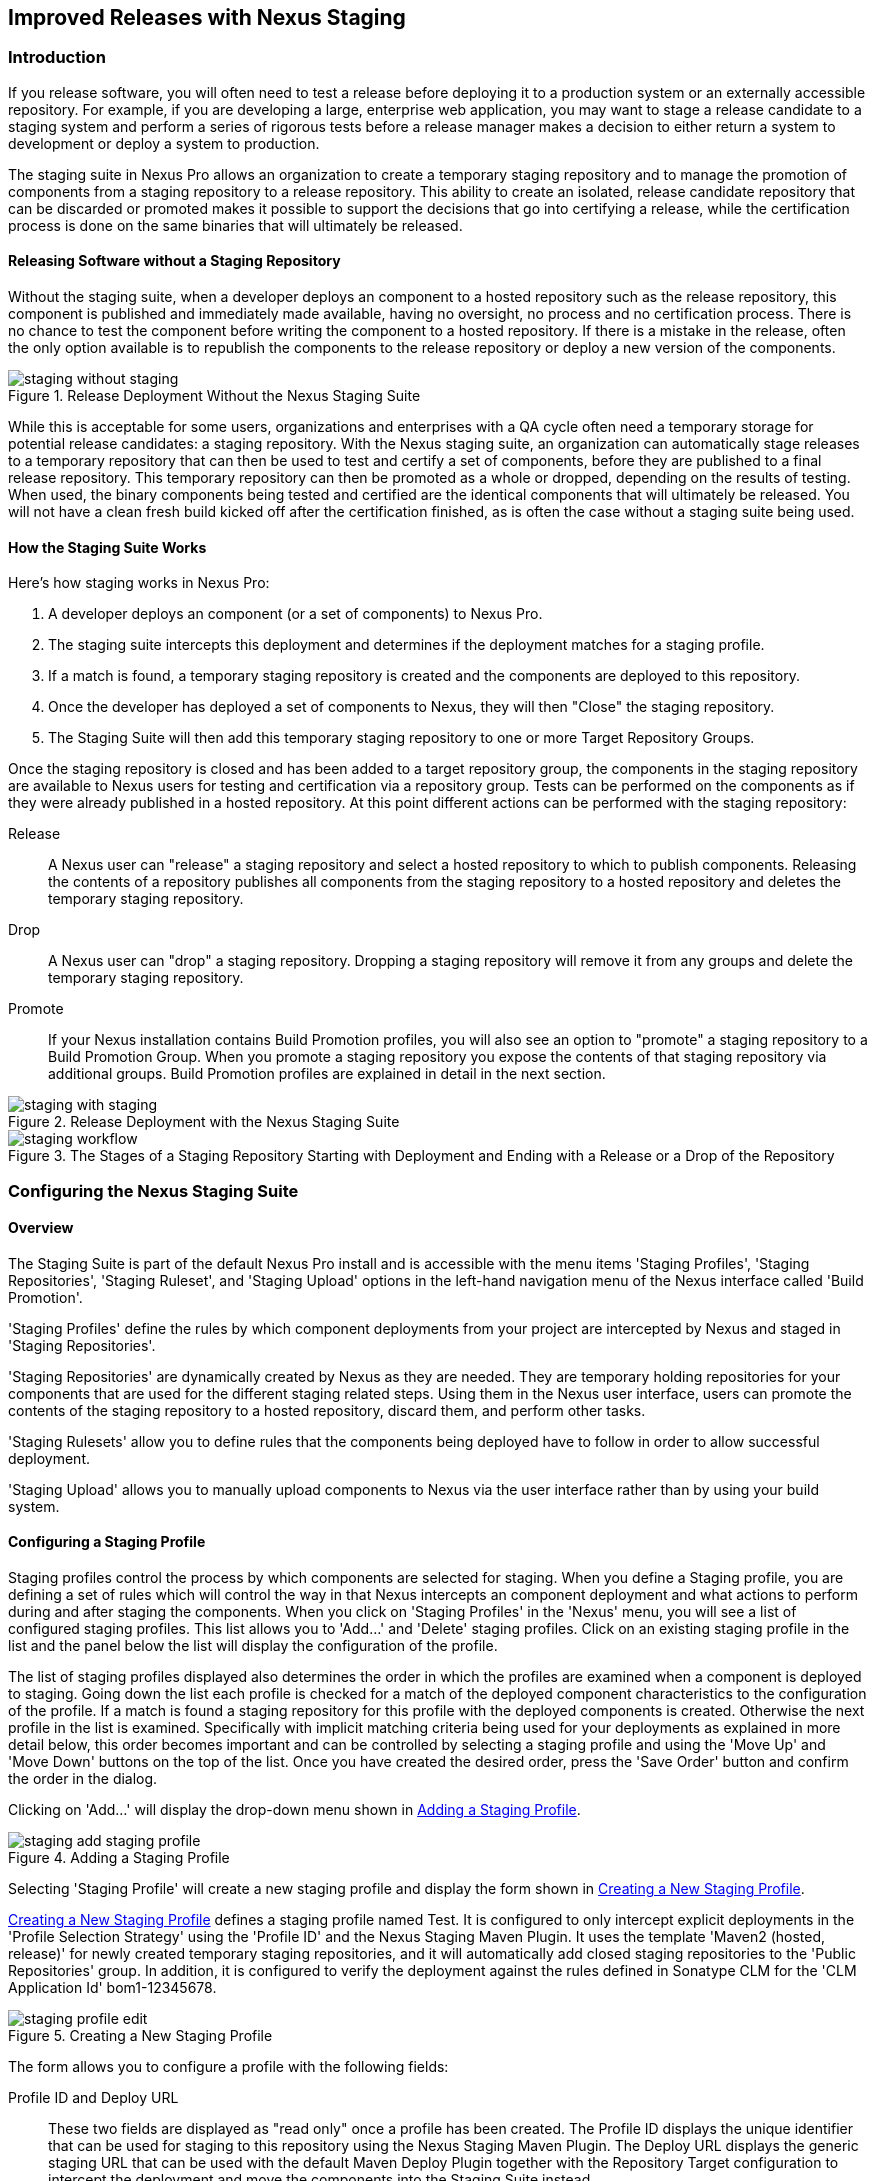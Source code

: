 [[staging]]
== Improved Releases with Nexus Staging

[[staging-sect-intro]]
=== Introduction

If you release software, you will often need to test a release before
deploying it to a production system or an externally accessible
repository. For example, if you are developing a large, enterprise web
application, you may want to stage a release candidate to a staging
system and perform a series of rigorous tests before a release manager
makes a decision to either return a system to development or deploy a
system to production.

The staging suite in Nexus Pro allows an organization
to create a temporary staging repository and to manage the promotion
of components from a staging repository to a release repository. This
ability to create an isolated, release candidate repository that can be
discarded or promoted makes it possible to support the decisions that
go into certifying a release, while the certification process is done
on the same binaries that will ultimately be released.

[[staging-sect-without]]
==== Releasing Software without a Staging Repository

Without the staging suite, when a developer deploys an component to a
hosted repository such as the release repository, this component is
published and immediately made available, having no oversight, no 
process and no certification process. There is no chance to
test the component before writing the component to a hosted
repository. If there is a mistake in the release, often the only
option available is to republish the components to the release
repository or deploy a new version of the components.

.Release Deployment Without the Nexus Staging Suite
image::figs/web/staging_without_staging.png[scale=60]

While this is acceptable for some users, organizations and enterprises
with a QA cycle often need a temporary storage for potential release
candidates: a staging repository. With the Nexus staging suite, an
organization can automatically stage releases to a temporary
repository that can then be used to test and certify a set of
components, before they are published to a final release
repository. This temporary repository can then be promoted as a whole
or dropped, depending on the results of testing. When used, the binary
components being tested and certified are the identical components that
will ultimately be released. You will not have a clean fresh build kicked off
after the certification finished, as is often the case without a
staging suite being used.

[[staging-sect-how]]
==== How the Staging Suite Works

Here's how staging works in Nexus Pro:

. A developer deploys an component (or a set of components) to Nexus Pro.

. The staging suite intercepts this deployment and determines if the
deployment matches for a staging profile. 

. If a match is found, a temporary staging repository is created and
the components are deployed to this repository.

. Once the developer has deployed a set of components to Nexus, they
will then "Close" the staging repository.

. The Staging Suite will then add this temporary staging repository to
one or more Target Repository Groups.

Once the staging repository is closed and has been added to a target
repository group, the components in the staging repository are
available to Nexus users for testing and certification via a
repository group. Tests can be performed on the components as if they
were already published in a hosted repository. At this point different
actions can be performed with the staging repository:

Release:: A Nexus user can "release" a staging repository and select a
hosted repository to which to publish components. Releasing the contents of a
repository publishes all components from the staging repository to a
hosted repository and deletes the temporary staging repository.

Drop:: A Nexus user can "drop" a staging repository. Dropping a
staging repository will remove it from any groups and delete the
temporary staging repository.

Promote:: If your Nexus installation contains Build Promotion
profiles, you will also see an option to "promote" a staging
repository to a Build Promotion Group. When you promote a staging
repository you expose the contents of that staging repository via
additional groups. Build Promotion profiles are explained in detail in
the next section.

.Release Deployment with the Nexus Staging Suite
image::figs/web/staging_with_staging.png[scale=60]

[[fig-staging-release-description]]
.The Stages of a Staging Repository Starting with Deployment and Ending with a Release or a Drop of the Repository
image::figs/web/staging-workflow.png[scale=60]


[[staging-sect-prepare-nexus]]
=== Configuring the Nexus Staging Suite

==== Overview

The Staging Suite is part of the default Nexus Pro install
and is accessible with the menu items 'Staging Profiles', 'Staging
Repositories', 'Staging Ruleset', and 'Staging Upload' options in the
left-hand navigation menu of the Nexus interface called 'Build
Promotion'.

'Staging Profiles' define the rules by which component deployments from
your project are intercepted by Nexus and staged in 'Staging
Repositories'. 

'Staging Repositories' are dynamically created by Nexus as they are
needed. They are temporary holding repositories for your components
that are used for the different staging related steps. Using them in
the Nexus user interface, users can promote the contents of the
staging repository to a hosted repository, discard them, and perform 
other tasks.

'Staging Rulesets' allow you to define rules that the components being
deployed have to follow in order to allow successful deployment. 

'Staging Upload' allows you to manually upload components to Nexus via
the user interface rather than by using your build system.

==== Configuring a Staging Profile

Staging profiles control the process by which components are selected
for staging. When you define a Staging profile, you are defining a set
of rules which will control the way in that Nexus intercepts an
component deployment and what actions to perform during and after
staging the components. When you click on 'Staging Profiles' in the 'Nexus'
menu, you will see a list of configured staging profiles. This list
allows you to 'Add...' and 'Delete' staging profiles. Click on an
existing staging profile in the list and the panel below the list will
display the configuration of the profile.

The list of staging profiles displayed also determines the order in
which the profiles are examined when a component is deployed to
staging. Going down the list each profile is checked for a match of
the deployed component characteristics to the configuration of the
profile. If a match is found a staging repository for this profile
with the deployed components is created. Otherwise the next profile in
the list is examined. Specifically with implicit matching criteria
being used for your deployments as explained in more detail below,
this order becomes important and can be controlled by selecting a
staging profile and using the 'Move Up' and 'Move Down' buttons on the
top of the list. Once you have created the desired order, press the
'Save Order' button and confirm the order in the dialog.

Clicking on 'Add...' will display the drop-down menu shown in
<<fig-staging-add-staging-profile>>.

[[fig-staging-add-staging-profile]]
.Adding a Staging Profile
image::figs/web/staging_add-staging-profile.png[scale=60]

Selecting 'Staging Profile' will create a new staging profile and
display the form shown in <<fig-staging-edit-profile>>.

<<fig-staging-edit-profile>> defines a staging profile named +Test+.
It is configured to only intercept explicit deployments in the
'Profile Selection Strategy' using the 'Profile ID' and the Nexus
Staging Maven Plugin. It uses the template 'Maven2 (hosted, release)'
for newly created temporary staging repositories, and it will
automatically add closed staging repositories to the 'Public
Repositories' group. In addition, it is configured to verify the
deployment against the rules defined in Sonatype CLM for the 'CLM
Application Id' +bom1-12345678+.

[[fig-staging-edit-profile]]
.Creating a New Staging Profile
image::figs/web/staging-profile-edit.png[scale=60]

The form allows you to configure a profile with the following fields:

Profile ID and Deploy URL:: These two fields are displayed as "read only" once 
a profile has been created. The Profile ID displays the unique identifier 
that can be used for staging to this
repository using the Nexus Staging Maven Plugin. The Deploy URL
displays the generic staging URL that can be used with the default
Maven Deploy Plugin together with the Repository Target configuration
to intercept the deployment and move the components into the Staging
Suite instead.

Profile Name:: The name of the staging profile. This can be an arbitrary
value. It is simply a convenience for the Nexus Administrator, and
it is also used to create Nexus roles that are used to grant
permissions to view and manipulate staging repositories created by
this profile.

Profile Selection Strategy:: Select the strategy used by Nexus to
select this staging profile. +Explicit or Implicit+ is the default
behavior and causes Nexus to select the profile by the provided
staging profile identifier and to fall back to an automatice determination, 
if none is provided. It is necessary to be used with
the Maven deploy plugin and the correct staging profile is determined
using repository targets together with the generic deploy URL of Nexus.
+
When using the Nexus Staging Maven Plugin for deployments, and
therefore an explicitly defined staging profile in the project POM, the
setting should be changed to +Explicit Only+. This will prevent the
profile from implicitly capturing a deployment in this repository due
to the matching defined and allow Nexus to ensure that the deployment
reaches the staging profile with the configured staging profile ID,
even if the default matching and staging profile order could
potentially cause a deployment to end up in a different profile.

Searchable Repositories:: The default value of enabling this
feature will cause any new components in this staging profile to be
added to the indexes and therefore be available in search
queries. Disable this feature to "hide" components in staging.

Staging Mode:: This field contains the options +Deploy+, +UI Upload+, 
and +Deploy and UI Upload+. This controls how components can be staged
to this staging profile. If Deploy is selected, components can only be
deployed using Maven to upload build components. If UI Upload is
selected, users can upload components to Nexus using the Nexus user
interface.

Template:: Defines the template for the format of the temporary
staging repositories created by this staging profile. The current
version of Nexus Pro provides the option +Maven2 (hosted,
release)+ only. Additional templates can be supplied by plugins that
enable staging for other repository types. An example for such a
plugin is the http://code.google.com/p/nexus-yum-plugin/[Nexus Yum
Plugin].

Repository Target:: When a developer deploys an component to the
generic Deploy URL, the Staging Suite will check to see if the
component matches the patterns defined in this Repository Target. The
repository target defines the "trigger" for the creation of a staging
repository from this staging profile and is only needed for implicit
deployments with the Deploy URL and not for explicit deployments using
the Profile ID.

Release Repository:: Staged components are stored in a temporary
staging repository that is made available via Target Groups. Once a
staged deployment has been successfully tested, components contained in
the temporary staging repository are promoted to a hosted repository
as their final storage place. The Release Repository setting
configures this target release repository for this staging profile.

CLM Application Id:: Configure the application identifier defined in the
Sonatype CLM server to allow to use of the rules defined there for 
staging within Nexus. More details can be found in <<staging-sect-clm>>.

Content Type:: Nexus can create staging repositories for repositories
of type Maven2. This value is automatically selected based on the chosen
template. 

Target Groups:: When a Staging Repository is 'closed' and is made
available to users and developers involved in the testing process, the
temporary Staging Repository is added to one or more Repository
Groups. This field defines those groups. It is a best practice to
create a separate group, different from the group typically used for
development like the default 'Public Repositories' group for
staging. This prevents the staged components from leaking to all users
and allows you to control access to the them via security settings for
the separate repository group. In many cases mulitple target groups
can be useful for different user groups to have access.

Close Repository Notification Settings:: After a developer has
deployed a set of related release components, a staging repository is
'closed'. This means that no further components can be deployed to the
same staging repository.  A repository would be closed when a
developer is satisfied that a collection of staged components is ready
to be certified by a manager or a quality assurance resource. In this
setting, it is possible to define email addresses and roles that
should be notified of a staging repository being closed. A
notification email will be sent to all specified email addresses, as
well as all Nexus users in the specified roles, informing them that a
staging repository has been closed. It is also possible to select that
the creator of the staging repository receives this notification.

Promote Repository Notification Settings:: Once a closed staging
repository has been certified by whomever is responsible for testing
and checking a staged release, it can then be promoted (published) or
dropped (discarded). In this setting, it is possible to define the email
addresses and Nexus security roles that should be notified of a
staging repository being promoted. A notification email will be sent
to all specified email addresses, as well as all Nexus users in the
specified roles, informing them that a staging repository has been
promoted. It is also possible to select that the creator of the
staging repository receives this notification.

Drop Repository Notification Settings:: In this setting, it is
possible to define email addresses and roles notified when 
a staging repository is being dropped.  A notification email will be sent
to all specified email addresses, as well as all Nexus users in the
specified roles, informing them that a staging repository has been
dropped. It is also possible to select that the creator of the staging
repository receives this notification.
           
Close Repository Staging Rulesets:: This defines the rulesets 
applied to a staging repository before it can be closed. If
the staging repository does not pass the rules defined in the
specified rulesets, you will be unable to close it. For more
information about rulesets, see <<staging-sect-rulesets>>.

Promote Repository Staging Rulesets:: This defines the rulesets 
applied to a staging repository on promotion. If the staging
repository does not pass the rules defined in the specified rulesets,
the promotion will fail with an error message supplied by the failing
rule. For more information about rulesets, see
<<staging-sect-rulesets>>.


[[staging-sect-config-build-profile]]
==== Configuring Build Promotion Profiles

A build promotion profile is used when you need to add an additional
step between initial staging and final release. To add a new 'Build
Promotion' profile, open the 'Staging Profiles' link from the 'Nexus' menu
and click on 'Add...' to display the drop-down menu shown in
<<fig-staging-build-promo-link>>. Select 'Build Promotion Profile' from
this drop-down to create a new build promotion profile.

[[fig-staging-build-promo-link]]
.Multilevel Staging and Build Promotion
image::figs/web/staging-build-promotion-profile-add.png[scale=60]

After creating a new build promotion profile, you will see the
form shown in <<fig-staging-build-promo-profile>>. This
form contains the following configuration fields:

Profile Name:: The name for the build promotion profile displayed in 
the promotion dialog and  associated with repositories created from 
this promotion profile.

Template:: The template for repositories generated by this
build promotion profile. The default value for this field is +Maven2
(group)+.

Target Groups:: The 'Target Groups' field is is the most important 
configuration field for a build promotion profile, as it controls the 
group through which promoted components are made available. Artifacts 
can be made available through one or more groups.

[[fig-staging-build-promo-profile]]
.Configuring a Build Promotion Profile
image::figs/web/staging_closed-beta-promotion-group.png[scale=60]

[[staging-sect-security]]
==== Staging Related Security Setup

Staging Suite is controlled by three roles:

- Staging: Deployer
- Staging: Promoter
- Staging: Repositories

These roles are available as general 'admin' roles that apply to all
staging profiles with the respective access. When you create a new
staging profile, Nexus will create new roles that grant permissions
specific to that staging profile. If you created the staging profile
named +Test+, Nexus created the three new and profile-specific roles:

Staging: Repositories (Test):: This role grants a user read and view
access to the staging repositories created by the 'Test' staging
profile.
 
Staging: Deployer (Test):: This role grants all of the privileges from
the Staging: Repositories role and, in addition, grants the user
permission to deploy components, close and drop any staging repository
created by the 'Test' staging profile.

Staging: Promoter (Test):: This role grants the user to right to
promote staging repositories created by the 'Test' staging profile.

To perform a staged deployment, the user deploying the component must
have the 'Staging: Deployer (admin)' role or the 'Staging: Deployer'
role for a specific staging profile.

To configure the deployment user with the appropriate staging role,
click on Users under the 'Security' menu in the 'Nexus' menu. Once you see
the 'Users' panel , click on the deployment user to edit this user's
roles. Click on the 'Add' button in the 'Role Management' section of the
'Config' tab visible in <<fig-staging-user-add-role>> for the user to be
able to add new roles to the user.


[[fig-staging-user-add-role]]
.Adding a Role to a User 
image::figs/web/staging-user-add-role.png[scale=60]

Use the 'Filter' section with the keyword +Staging+ and press the 'Apply
 Filter' button to see all available staging-related roles as displayed
 in <<fig-staging-user-add-role>>.

[[fig-staging-user-add-role-dialog]]
.Available Roles for Staging with a Test Staging Profile 
image::figs/web/staging-user-add-role-dialog.png[scale=50]

You should see the "Staging: Deployer (admin)" role listed as well as
the 'Test' staging profile-specific role, the promoter and
repositories ones for 'admin' and 'Test' and a few staging user
interface related roles. These roles are required if interaction with
the staging suite in the Nexus user interface is desired and allow you
to control the details about this access. If you need to add a
specific permission to activate a single Staging Profile, you would
select that specific role.

Once the deployment user has the "Staging: Deployer (admin)" role, you
can then use this user to deploy to the staging URL and trigger any
staging profile. Without this permission, the deployment user would
not be able to publish a staged component. 

In a similar fashion, you can assign the promoter role to users.

In addition to the roles created a number of specific privileges is
available to further customize the access to the staging suite: 

Staging Profiles:: Allows control of create, read, delete and update
operations on staging profiles.

Staging Repository: test-001:: There are separate privileges for each staging
repository allowing create, read, update and delete operations are
generated automatically.

Staging: All Profiles, Owner All Profiles  and Profile xyz:: These
staging profile specific-privileges can be granted for drop, promote,
read and finish operations.

Staging: Rule Set and Staging: Rule Types:: Control access to staging
rules and rule types

Staging: Upload:: controls access to the manual staging upload user interface

Staging: Repositories, Promote Repository, Profile Ordering, Close Staging and others::
A number of application user interface-specific privileges allow fine-grained 
control over access in the user interface.

==== Using Repository Targets for Staging 

The Staging Suite intercepts deployments to Nexus using Repository
Targets as documented in <<confignx-sect-managing-repo-targets>> when
using implicit matching as a profile selection strategy, based on the
components path in the repository.

For example, if you wanted to intercept all deployments to the
com.sonatype.sample groupId, you would create a repository target
with a pattern with a regular expression of
`^/com/sonatype/sample/.*` and use that repository target in your
Staging Profile configuration.

[[staging-sect-deployment]]
=== Configuring Your Project for Deployment

Once Nexus is configured to receive components in the staging suite as
documented in <<staging-sect-prepare-nexus>>, you will have to update
your project build configuration to deploy to the staging suite.

The preferred way to do this is to take advantage of the features
provided by the Nexus staging Maven plugin or the Nexus staging Ant
tasks  as documented in
<<staging-sect-deployment-nexus-staging-maven-plugin>>
and <<staging-sect-deployment-nexus-staging-ant-tasks>>.

If you need to continue to use the Maven deploy plugin, you can read
about using it with the Nexus staging suite in 
<<staging-sect-deployment-maven-deploy-plugin>>. 

With all tools you can use the manual upload of your components
documented in <<staging-sect-deployment-manual>>.

[[staging-sect-deployment-nexus-staging-maven-plugin]]
==== Deployment with the Nexus Staging Maven Plugin

The Nexus staging Maven plugin is a Nexus specific and more powerful
replacement for the Maven deploy Plugin with a number of features
specifically geared towards usage with the Nexus staging suite. The
simplest usage can be configured by adding it to the project build plugins
section as an extension:

----
<build>
  <plugins>
    <plugin>
      <groupId>org.sonatype.plugins</groupId>
      <artifactId>nexus-staging-maven-plugin</artifactId>
      <version>1.6.3</version>
      <extensions>true</extensions>
      <configuration>
        <serverId>nexus</serverId>
        <nexusUrl>http://localhost:8081/nexus/</nexusUrl>
      </configuration>
    </plugin>
----

NOTE: It is important to use a version of the plugin that is
compatible with your Nexus server. Version 1.2 is compatible with
Nexus 2.3, Version 1.4.4 is compatible with Nexus 2.4, Version 1.4.8
is compatible with Nexus 2.5 and 2.6. 1.5 and 1.6.x can be used for
Nexus 2.7 to 2.10. The latest version of the plugin available is
always compatible with the latest available version of Nexus. Try to
use the newest possible plugin version to take advantage of any
available improvements.

Following Maven best practices, the version should be pulled out into a
+pluginManagement+ section in a company POM or parent POM.

This configuration works only in Maven 3 and automatically replaces
the deploy goal invocation of the Maven deploy plugin in the deploy
Maven lifecycle phase with the deploy goal invocation of the Nexus
staging Maven plugin. 

The minimal required configuration parameters for the Nexus staging
Maven plugin are:

serverId:: The +id+ of the +server+ element in +settings.xml+ from which
the user credentials for accessing Nexus should be retrieved. 
nexusUrl:: The base URL at which the Nexus server to be used for
staging is available.

With this configuration the Nexus staging Maven plugin will stage the
components locally and connect to Nexus. Nexus will try to determine
the appropriate staging profile by matching the component path with any
repository targets configured with staging profiles with an activated
implicit profile selection strategy. If an appropriate staging profile
is found, a staging repository is created on the fly and the components
are deployed into it. If no profile is found, the upload will fail.

To successfully deploy to your Nexus instance, you will
need to update your Maven Settings with the credentials for the
deployment user. These credentials are stored in the Maven Settings file
in ~/.m2/settings.xml. 

To add these credentials, add the following element to the servers
element in your ~/.m2/settings.xml file as shown in
<<ex-staging-deployment-credentials>>.

[[ex-staging-deployment-credentials]]
.Listing deployment credentials in Maven Settings
----
<settings>
  ...
  <servers>
    ...
    <server>
      <id>nexus</id>
      <username>deployment</username>
      <password>deployment123</password>
    </server>
  </servers>
  ...
</settings>
----

Note that the server identifier listed in
<<ex-staging-deployment-credentials>> should match the serverId
parameter you are passing to the Nexus Staging Maven Plugin and in the
example contains the default password for the Nexus deployment user -
deployment123.  You should change this password to match the
deployment password for your Nexus installation.

If more control is desired over when the plugins deploy goal is
activated or if Maven 2 is used, you have to explicitly deactivate the
Maven Deploy Plugin and replace the Maven Deploy Plugin invocation
with the Nexus Staging Maven Plugin like visible in
in <<fig-staging-maven2and3>>.

[[fig-staging-maven2and3]]
.Usage of Nexus Staging Maven Plugin for Maven 2
----
<build> 
  <plugins> 
    <plugin> 
      <groupId>org.apache.maven.plugins</groupId> 
      <artifactId>maven-deploy-plugin</artifactId> 
      <configuration>
        <skip>true</skip> 
      </configuration> 
    </plugin> 
    <plugin> 
      <groupId>org.sonatype.plugins</groupId> 
      <artifactId>nexus-staging-maven-plugin</artifactId>
      <executions> 
        <execution> 
          <id>default-deploy</id> 
          <phase>deploy</phase> 
          <goals> 
            <goal>deploy</goal> 
          </goals> 
        </execution> 
      </executions> 
      <configuration> 
        <serverId>nexus</serverId>
        <nexusUrl>http://localhost:8081/nexus/</nexusUrl>
        <!-- explicit matching using the staging profile id -->
        <stagingProfileId>129341e09f2ee275</stagingProfileId>
      </configuration> 
    </plugin>
...
----

The implicit matching relies on the setup of repository targets as
well as the correct order of staging profiles and is therefore an
error prone approach when many staging profiles are in use. 

The preferred way to work in this sceneario is to change the profile
selection strategy on all staging profiles to explicit only and pass
the staging profile ID to the Nexus staging Maven plugin using the
+stagingProfileId+ configuration parameter as documented above. A full
example +pom.xml+ for deployment of snapshot as well as release builds
with the Nexus staging Maven plugin using explicit matching for the
staging profile and locally staged builds and atomic uploads is
available in <<fig-staging-example-pom>>.

[[fig-staging-example-pom]]
.Full example pom.xml for Nexus Staging Maven Plugin usage
----
<project>
  <modelVersion>4.0.0</modelVersion>

  <groupId>com.sonatype.training.nxs301</groupId>
  <artifactId>explicit-staging-example</artifactId>
  <version>1.0.0</version>

  <distributionManagement>
    <snapshotRepository>
    <id>nexus-snapshots</id>
    <url>http://localhost:8081/content/repositories/snapshots</url>
    </snapshotRepository>
  </distributionManagement>

  <build>
    <plugins>
      <plugin>
        <groupId>org.sonatype.plugins</groupId>
        <artifactId>nexus-staging-maven-plugin</artifactId>
        <version>1.6.3</version>
        <extensions>true</extensions>
        <configuration>
	      <serverId>nexus-releases</serverId>
          <nexusUrl>http://localhost:8081/nexus/</nexusUrl>
          <!-- update this to the correct id! -->
          <stagingProfileId>1296f79efe04a4d0</stagingProfileId>
        </configuration>
      </plugin>
    </plugins>
  </build>
</project>
----

In order to deploy project components to Nexus with the above setup you
would invoke a build with +mvn clean deploy+.

The build will locally stage the components for deployment in
+target/nexus-staging+ on the console and create a closed staging 
repository in Nexus holding the build components. This execution of the +deploy+
goal of the Nexus staging Maven plugin performs the following actions:

- Artifacts are staged locally. 

- A staging profile is selected either implicitly or explicitly.

- A staging repository is either created on the fly, if needed, or just
  selected.

- An atomic upload to the staging repository is performed.

- The staging repository is closed (or dropped if upload fails).

The log of a successful deployment would look similar to this:

----
[INFO] --- nexus-staging-maven-plugin:1.1.1:deploy (injected-nexus-deploy) @ staging-example ---
[INFO] Using server credentials with ID="nexus-releases" from Maven settings.
[INFO] Preparing staging against Nexus on URL http://localhost:8081/nexus/
[INFO]  * Remote Nexus reported itself as version 2.2.1 and edition "Professional"
[INFO]  * Using staging profile ID "12a1656609231352" (matched by Nexus).
[INFO] Staging locally (stagingDirectory=
"/Users/manfred/dev/explicit-staging-example/target/nexus-staging/12a1656609231352")...
Uploading: file: ... explicit-staging-example-1.0.0.jar
Uploaded: file: ... explicit-staging-example-1.0.0.jar (4 KB at 1051.1 KB/sec)
Uploading: file: ... explicit-staging-example-1.0.0.pom
Uploaded: file: ... explicit-staging-example-1.0.0.pom (4 KB at 656.2 KB/sec)
Downloading: file: ...maven-metadata.xml
Uploading: file: ...maven-metadata.xml
Uploaded: file: ... maven-metadata.xml (322 B at 157.2 KB/sec)
[INFO] Staging remotely...
[INFO] Uploading locally staged directory: 12a1656609231352
[INFO] Performing staging against Nexus on URL http://localhost:8081/nexus/
[INFO]  * Remote Nexus reported itself as version 2.2.1 and edition "Professional"
[INFO]  * Created staging repository with ID "test-002", 
applied tags: {javaVersion=1.6.0_37, localUsername=manfred}
[INFO]  * Uploading locally staged components to: 
http://localhost:8081/nexus/service/local/staging/deployByRepositoryId/test-002
[INFO]  * Upload of locally staged components done.
[INFO]  * Closing staging repository with ID "test-002".
[INFO] Finished staging against Nexus with success.
---- 

Failures are accompanied by error reports that reveal further details:

----
[ERROR] Error while trying to close staging repository with ID "test-003".
[ERROR] 
[ERROR] Nexus Staging Rules Failure Report
[ERROR] ==================================
[ERROR] 
[ERROR] Repository "Test-003 (u:admin, a:127.0.0.1)" (id=n/a) failures
[ERROR]   Rule "RepositoryWritePolicy" failures
[ERROR]     * Artifact updating: Repository ='releases:Releases' does
not allow updating 
artifact='/com/sonatype/training/nexus/explicit-staging-example/t1.0.0/staging-example-1.0.0.jar'
[ERROR]     * Artifact updating: Repository ='releases:Releases' does 
not allow updating 
artifact='/com/sonatype/training/nexus/explicit-staging-example/1.0.0/staging-example-1.0.0.pom'
[ERROR] 
[ERROR] 
----

If the configuration parameter
+skipStagingRepositoryClose+ set to +true+ is passed to the plugin
execution, the remote staging repository will not be closed.

Instead of Nexus creating a staging repository based on the implicit
or explicit staging profile selection, you can explicitly configure
the staging repository to use by providing the staging repository name
as value of the `stagingRepositoryId` configuration property via the
plugin configuration or command line invocation. 

The identifier of a staging repository can be determined by looking at
the name column in the list of staging repositories. The name column
used the capitalized ID and adds the username and address the staging
was deployed from in brackets. For example a name could be 
`Test-003 (u: admin, a: 127.0.0.1)`. The ID of this staging repository
is `test-003`.

Together with skipping the closing of the repository using
`skipStagingRepositoryClose`, it is possible to get multiple builds to
deploy to the same staging repository and, therefore, have a number of
components go through the staging workflow together. An alternative to
this approach would be to create an aggregating project that assembles
all components together, e.g., in an assembly and then use this project
for staging.


Finally to override all staging, you can define the full repository URL to
deploy to with the `deployUrl` configuration parameter. For example, see below:

---- 
http://localhost:8081/content/repositories/releases/
----

This would cause any staging to be skipped and a straight upload of
the components to the repository to occur.

As part of the configuration section for the plugin you can define
tags with arbitrary key and value names. For example, you could create
a tag with key localUsername and a value of the current user picked up
from the USER environment variable:

----
...
<configuration>
...  
  <tags>
    <localUsername>${env.USER}</localUsername>
    <javaVersion>${java.version}</javaVersion>
  </tags>
...
----


Once components are released these tags are transformed into attributes
stored along the components in the release repository and  can be
accessed via the REST interface and, therefore, any plugin and user
interface integration. 

In addition to the above documented configuration options that
determine the behvaiour of the Nexus Staging Maven Plugin, further
configuration can be provided with the following parameters:

altStagingDirectory:: Defaulting to target/nexus-staging you can
set the property to set a different folder for the local staging.
 
autoReleaseAfterClose:: If you set this flag to +true+, the staging
repository will be closed and, following a
successful validation of all staging rules including potential
Sonatype CLM based validation, released. By default this property is
set to +false+. Changing it to +true+ can be a useful setup for
continuous integration server based releases.

description:: Allows you to provide a description for the staging
repository action (like close or drop) carried out as part of the plugin
execution. The description will then be used in any notification just
like a description provided in the user interface.

keepStagingRepositoryOnFailure:: Setting this flag to true will cause
the plugin to skip any clean up operations like dropping a staging
repository for failed uploads, by default these clean up operations
occur. 

keepStagingRepositoryOnCloseRuleFailure:: With the default setting of
+false+, the Nexus staging Maven plugin will drop the created staging
repository if any staging rule violation occurs. If this flag is set
to +true+, it will not drop the staging repository. This allows you to
inspect the deployed components in order to figure out why a rule
failed causing the staging failure.

skipStagingRepositoryClose:: Set this to +true+ to turn off the
automatic closing of a staging repository after deployment.

skipNexusStagingDeployMojo:: Set to +false+ by default, this flag will
cause to skip any execution of the 'deploy' goal of the plugin when
set to true similar to 'maven.deploy.skip'

skipStaging:: Set to +false+ by default this flag will cause to skip any
execution of the plugin when set to true.

skipRemoteStaging:: If this flag is set to +true+ any step related to
remote staging will be skipped and only local staging will be
performed. The default setting is +false+.

skipLocalStaging:: By default set to +true+ causes the Nexus Staging
Maven Plugin to use local staging. Setting this parameter to +false+
turns off local staging, which emulates the immediate upload as
performed by the Maven deploy plugin.

stagingProgressTimeoutMinutes:: Defaulting to 5 minutes, this
configuration allows you to set the timeout for staging
operations. Changes are most often required for complex staging operations
involving custom staging rules or Sonatype CLM integration.

stagingProgressPauseDurationSeconds:: The default of 3 seconds can be
changed if larger pauses between progress polls for staging operations
are desired.

With +skipRemoteStaging+ set to +true+, only the local staging
happens. This local staging can then be picked up for the remote
staging and closing by running the `deploy-staged` goal of the plugin
explicitly like this

----
mvn nexus-staging:deploy-staged
----

Besides the default +deploy+ goal the Nexus staging Maven plugin
supports a number of additional goals. By configuring executions of
the goals as part of your POM or manually invoking them further
automation of a staged release process can be achieved.

deploy-staged:: Perform full staging deployment workflow for a locally
staged project, e.g., with the components in +target/nexus-staging+.

deploy-staged-repository:: Perform an upload of a repository from the
local filesystem to a staging repository.

close:: Close the staging repository for current context.

drop:: Drop the staging repository for current context.

release:: Release the staging repository for current context.

promote:: Promote the staging repository for the current context.

Closing, dropping, and releasing the staging repository using the goals
relies on content of a local staging folder .

Promoting additionally needs the build promotion profile name passed in
via the `buildPromotionProfileId` configuration parameter.

The +deploy-staged-repository+ goal can be used to stage a
repository. Typically, a local repository is created with an invocation
of the deploy similar to 

----
mvn deploy -DaltDeploymentRepository=local::default::file://path
----  

To deploy this file system repository with the goal, you have to
provide the path to this repository with the 'repositoryDirectory'
parameter as well as 'nexusUrl', 'serverId' and
'stagingProfileId'. Optionally you can configure the repository to
stage into with 'stagingRepositoryId'. This aggregated command is then
be run outside any specific Maven project.

While the above goals need the context of a project with configuration
for the Nexus Staging Plugin in the POM file, it is possible to
execute staging repository-related tasks without a project as
well. The Nexus Staging Maven Plugin offers remote-control goals to
control staging in Nexus:

rc-close:: Close a specified staging repository.

rc-drop:: Drop a specified staging repository.

rc-release:: Release a specified staging repository. 

rc-promote:: Promote a specified staging repository.

rc-list:: List all staging repositories.

When invoking these goals outside a project context, you need to have
the Nexus staging Maven plugin +groupId+ specified as a +pluginGroup+ in
your +settings.xml+:

----
<pluginGroups>
  <pluginGroup>org.sonatype.plugins</pluginGroup>
</pluginGroups>
----

In addition, you need to specify all parameters on the command line as
properties passed in via +-Dkey=value+.

At a minimum the required parameters `serverId` and `nexusUrl` have to
be specified:
----
 mvn nexus-staging:rc-close -DserverId=nexus -DnexusUrl=http://localhost:8081/nexus
---- 

Depending on the goal you will have to configure the staging
repositories you want to close, drop or release with

----
 -DstagingRepositoryId=repo-001,repo-002
----

and you can also supply a description like this

----
-Ddescription="Dropping since QA of issue 123 failed"
----

For promoting, you need to add the required parameter that specifies
the build promotion profile identifier:

----
-DbuildPromotionProfileId=12a25eabf8c8b3f2
----

A successful remote control drop would be logged in the command line
similar to this

---- 
— nexus-staging-maven-plugin:1.2:rc-drop (default-cli) @ standalone-pom —
[INFO] Connecting to Nexus...
[INFO] Using server credentials with ID="nexus-releases" from Maven settings.
[INFO] RC-Dropping staging repository with IDs=[test-003]
[INFO] ------------------------------------------------------------------------
[INFO] BUILD SUCCESS
[INFO] ------------------------------------------------------------------------
----

An example  usage of the +rc-list+ goal with output is 
----
$mvn nexus-staging:rc-list -DnexusUrl=http://localhost:8081/nexus
-DserverId=nexus
...
[INFO] --- nexus-staging-maven-plugin:1.5.1:rc-list (default-cli) @ standalone-pom ---
[INFO] Connecting to Nexus...
[INFO] Using server credentials with ID="nexus" from Maven settings.
[INFO] Getting list of available staging repositories...
[INFO]
[INFO] ID                   State    Description
[INFO] example_release_profile-1000 OPEN     Implicitly created (auto
staging).
...
----

WARNING: The Nexus Maven Plugin in versions earlier than 2.1.0 had goals
to work with staging repositories. These goals have been deprecated in
favour of the remote control goals of the Nexus Staging Maven Plugin.

[[staging-sect-deployment-nexus-staging-ant-tasks]]
==== Deployment with the Nexus Staging Ant Tasks

The Nexus staging Ant tasks provide equivalent features to the Nexus
staging Maven plugin for Apache Ant users covering all use cases for
interacting with the Nexus staging suite.

Historically Ant builds typically have components that are required
for the build, statically managed in the version control system or
even outside the project workspace altogether. More modern Ant builds
use Apache Ivy or Eclipse Aether for resolving dependencies
dynamically as well as deployment build outputs to a repository
manager. Examples projects setups using Ivy as well as Aether can be
found in the 
https://github.com/sonatype/nexus-book-examples[Nexus book examples project]. 
This project includes examples for integration with the Nexus staging Ant tasks.

To use the Ant tasks in your Ant build file, download the
complete JAR with the included dependencies from the Central Repository. 
Simply search for 'nexus-staging-ant-tasks'
and download the JAR file with the `uber` classifier
e.g., `nexus-staging-ant-tasks-1.6-2-uber.jar`.

After downloading, put the JAR file somewhere in your
project or in your system so you can add it to the classpath in your
build file with a task definition. In the following example, the JAR
file is placed in a  +tasks+ folder within the project.

----
<taskdef uri="antlib:org.sonatype.nexus.ant.staging" 
         resource="org/sonatype/nexus/ant/staging/antlib.xml">
  <classpath>
    <fileset dir="tasks" includes="nexus-staging-ant-tasks-*uber.jar" />
  </classpath>
</taskdef>
----

To enable the tasks in your build file using a shortcut for the
namespace, e.g., +staging+, you have to add it to the +project+ node:

----
<project xmlns:staging="antlib:org.sonatype.nexus.ant.staging" ...>
----

The deployment-related information for your project is captured in a
+nexusStagingInfo+ section in your build file that contains all the
necessary configuration.

----
<staging:nexusStagingInfo id="target-nexus" 
    stagingDirectory="target/local-staging">
  <staging:projectInfo groupId="org.sonatype.nexus.ant"
      artifactId="nexus-staging-ant-tasks"
      version="1.0" />
  <staging:connectionInfo 
      baseUrl="http://localhost:8081/nexus">
    <staging:authentication 
      username="deployment" 
      password="deployment123" />
  </staging:connectionInfo>
</staging:nexusStagingInfo>
----

nexusStagingInfo:id:: The identifier that allows you to reference the
staging information in the Ant build file.

stagingInfo:stagingDirectory:: The local staging directory, a place
where local staging will happen. Ensure that this directory is cleaned
up by a +clean+ task or alike, if any.

projectInfo:: The project information targetting a staging
profile. This can be done explicitly with the +stagingProfileId+ or
implicitly with groupId, artifactId and version. +stagingRepositoryId+
can also be part of projectInfo identifying a staging repository for
interaction.

connectionInfo:baseUrl:: The base URL of the Nexus server you want to
deploy to and interact with.

If necessary the +connectionInfo+ can have a nested +proxy+ section

----
<staging:proxy 
    host="proxy.mycorp.com" 
    port="8080">
  <staging:authentication 
      username="proxyUser" 
      password="proxySecret" />
</staging:proxy>
----

With the above setup you are ready to add a +deploy+ target to your
build file that stages the components locally as well as remotely and
closes the staging repository. 

----
<target name="deploy" description="Deploy: Local and Remote Staging">
  <staging:stageLocally>
    <staging:nexusStagingInfo 
        refid="target-nexus" />
      <fileset dir="target/local-repo" 
        includes="**/*.*" />
    </staging:stageLocally>

  <staging:stageRemotely>
    <staging:nexusStagingInfo 
        refid="target-nexus" />
  </staging:stageRemotely>
</target>
----

The folder +target/local-repo+ has to contain the components in a
directory structure resembling the Maven repository format using the
+groupId+, +artifactId+ and +version+ coordinates of the component
mapped to directory names. It will be merged into the target release
repository, when the staging repository is released. An example on how
to create such a structure in Ant can be found in the staging
example for Apache Ivy and Eclipse Aether in the
https://github.com/sonatype/nexus-book-examples/[Nexus book examples
project].

Similarily, you can create a target that releases the staged components
by adding the +releaseStagingRepository+ task to the end of the target:

----
<staging:releaseStagingRepository>
  <staging:nexusStagingInfo 
      refid="target-nexus" />
</staging:releaseStagingRepository>
----

The stageLocally task takes a fileset as configuration. The
stageRemotely task has additional configuration options.

keepStagingRepositoryOnFailure:: Set to +true+ this causes the remote
staging repository to be kept rather than deleted in case of a failed
upload. Default setting is false

skipStagingRepositoryClose:: By default a staging repository is
automatically closed, setting this parameter to +true+ will cause the
staging repository to remain open.

In addition to the tasks for local and remote staging, the Nexus
staging Ant tasks include tasks for closing, dropping, releasing and
promoting a staging repository:

- closeStagingRepository

- dropStagingRepository

- releaseStagingRepository

- promoteStagingRepository

All these tasks take the context information from the local staging
directory or from the optional parameter `stagingRepositoryId`. The
task to promote a repository has the additional, mandatory attribute
`buildPromotionProfileId` to specify the build promotion profile to
promote.

The timing of the task operation can be affected by the following
configuration parameters:

stagingProgressTimeoutMinutes:: Defaulting to 5 minutes, this
configuration allows you to set the timeout for staging
operations. Changes are most often required for complex staging operations
involving custom staging rules or Sonatype CLM integration.

stagingProgressPauseDurationSeconds:: The default of 3 seconds can be
changed if larger pauses between progress polls for staging operations
are desired.

[[staging-sect-deployment-maven-deploy-plugin]]
==== Deployment with the Maven Deploy Plugin

When using the Maven deploy plugin with the Nexus staging suite, you
rely on implicit matching of the components against a staging profile
based on a repository target definition. 

To deploy a staged release, a developer needs to deploy to the
staging URL. To configure a project to deploy to the staging URL, add
the a +distributionManagement+ element to your project's POM. 

[[ex-staging-dist-management]]
.Listing the Staging URL in distributionManagement
----
<project xmlns="http://maven.apache.org/POM/4.0.0" 
...
  <distributionManagement>
    <repository>
      <id>nexus</id>
      <name>Nexus Staging Repo</name>
      <url>http://localhost:8081/nexus/service/local/staging/deploy/maven2/</url>
    </repository>
  </distributionManagement>
...
</project>
----

This configuration element, +distributionManagement+, defines the
repository to which our deployment will be made. It references the
staging suite's URL:
http://localhost:8081/nexus/service/local/staging/deploy/maven2

This URL acts as a virtual repository to be published
to.  If an component being published matches one of the repository
targets in a staging profile, that staging profile is 'activated' and
a temporary staging repository is created.

Once the sample project's +distributionManagement+ has been set
to point at the Nexus staging URL and your deployment credentials are
updated in your ~/.m2/settings.xml file, you can deploy to the staging
URL. To do this, run +mvn deploy+:

----
$ mvn deploy
[INFO] Scanning for projects...
[INFO] ------------------------------------------------------------------------
[INFO] Building staging-test
[INFO]    task-segment: [deploy]
[INFO] ------------------------------------------------------------------------
[INFO] [resources:resources]
[INFO] Using default encoding to copy filtered resources.
[INFO] [compiler:compile]
[INFO] Nothing to compile - all classes are up to date
[INFO] [resources:testResources]
[INFO] Using default encoding to copy filtered resources.
[INFO] [compiler:testCompile]
[INFO] Nothing to compile - all classes are up to date
[INFO] [surefire:test]
[INFO] Surefire report directory: /private/tmp/staging-test/target/surefire-reports

...
[INFO] [jar:jar]
[INFO] [install:install]
[INFO] Installing /private/tmp/staging-test/target/staging-test-1.0.jar to \
~/.m2/repository/com/sonatype/sample/staging-test/1.0/staging-test-1.0.jar
[INFO] [deploy:deploy]
altDeploymentRepository = null
Uploading: http://localhost:8081/nexus/service/local/staging/deploy/maven2/\
com/sonatype/sample/staging-test/1.0/staging-test-1.0.jar
2K uploaded
[INFO] Uploading project information for staging-test 1.0
[INFO] Retrieving previous metadata from nexus
[INFO] repository metadata for: 'component com.sonatype.sample:staging-test' 
could not be found on repository: nexus, so will be created
[INFO] Uploading repository metadata for: 'component com.sonatype.sample:staging-test'
[INFO] ------------------------------------------------------------------------
[INFO] BUILD SUCCESSFUL
----

If the staging suite is configured correctly, any deployment to the
staging URL matching in a repository target configured for a staging
profile should be intercepted by the staging suite and placed in a
temporary staging repository. Deployment with the Maven deploy plugin
will not automatically close the staging repository. Closing the
staging repository has to be done with the Nexus user interface or the
Nexus staging Maven plugin.  Once this repository has been closed, it
will be made available in the target group you selected when you
configured the staging profile.


[[staging-gradle]]
==== Deployment and Staging with Gradle

The Gradle build system can be used to deploy components to Nexus with
the Gradle Maven plugin. The Nexus Staging Ant Tasks can be used in
Gradle allowing full inegration of the staging suite features in a
Gradle build. 

An example project showcasing this integration is available in the 
https://github.com/sonatype/nexus-book-examples[Nexus book examples project]. 


[[staging-sect-deployment-manual]]
==== Manually Uploading a Staged Deployment in Nexus

You can also upload a staged deployment via the Nexus interface. To
upload a staged deployment, select 'Staging Upload' from the 'Nexus'
menu. Clicking 'Staging Upload' will show the panel shown in
<<fig-staging-artifact-upload>>.

[[fig-staging-artifact-upload]]
.Uploading a Staged Deployment in Nexus
image::figs/web/staging_artifact-upload.png[scale=60]

To upload an component, click on 'Select Artifact(s) for Upload...' and
select an components from the filesystem to upload. Once you have
selected an component, you can modify the classifier and the extension
before clicking on the 'Add Artifact' button. Repeat this process to
upload mutltiple components for the same 'Group', 'Artifact' and 'Version'
(GAV) coordinates like a JAR, the POM and maybe a sources and javadoc
JAR in addition. Once you have added all the components, you can then
configure the source of the Group, Artifact, Version (GAV) parameters.

If the component you are uploading is a JAR file that was created by
Maven, it will already have POM information embedded in it, but if you
are uploading a JAR from a vendor you will likely need to set the
Group Identifier, Artifact Identifier, and Version manually. To do
this, select GAV Parameters from the GAV Definition drop-down at the
top of this form.  Selecting 'GAV Parameters' will expose a set of form
fields that will let you set the 'Group', 'Artifact', 'Version', and
'Packaging' of the components being uploaded. If you would prefer to set
the Group, Artifact, and Version from a POM file that was associated
with the uploaded component, select From POM in the GAV Definition
drop-down. Selecting From POM in this drop-down will expose a button
labeled 'Select POM to Upload'. Once a POM file has been selected for
upload, the name of the POM file will be displayed in the form field
below this button.

The 'Staging Upload' panel supports multiple components with the same
'Group', 'Artifact', and 'Version' identifiers. For example, if you need to
upload multiple components with different classifiers, you may do so by
clicking on 'Select Artifact(s) for Upload' and 'Add Artifact' multiple
times.  This interface also accepts an 'Artifact Bundle' which is a JAR
that contains more than one component, which is documented in more
detail in <<bundles>>.

Once a staging component upload has been completely configured, click
on Upload Artifact(s) button to begin the upload process. Nexus will
upload the components to the Staging URL which will trigger any staging
profiles that are activated by the upload by explicity matching using
the repository targets configured with the staging profiles. If a
staging profile is activated, a new staging repository will be created
and can be managed using the procedures outlined in
<<staging-sect-managing-staging>>.


[[staging-sect-managing-staging]]
=== Managing Staging Repositories in Nexus

With a staging profile configured and a deployment completed as
outlined in <<staging-sect-prepare-nexus>> and
<<staging-sect-deployment>>, you will have an automatically generated
staging repository. A list of all staging repositories can be
accessed by selecting the 'Staging Repositories' item in the 'Build
Promotion' menu and is displayed in <<fig-staging-repositories-list>>.

[[fig-staging-repositories-list]]
.Staging Repositories List Panel
image::figs/web/staging-repositories-list.png[scale=60]

Actions for the selected staging repository/ies in the list include options 
to 'Close', 'Promote', 'Release' or 'Drop'. The 'Refresh' button can be used
to force a reload of the list of repositories. The 'Filter by profile' 
drop-down allows you to select
one or multiple staging profiles from which the repositories in the
list were created. The list of repositories itself displays a number
of columns with details for each repository. Further columns can be
added by pressing on the drop-down triangle beside the currently
selected column. Sorting by a single column in 'Ascending' or
'Descending' order can be set from the same drop-down as the column
addition. 

NOTE: When triggering a transition for a staging repository from
e.g., the open state to a the closed state, a background task performs
all the necessary operations. Since these are potentially longer
running tasks, the user interface is not immediately updated. You 
are required to press 'Refresh' to get the latest state of all repositories.

By default the following columns are displayed:

Checkbox:: A checkbox to allow operations on multiple repositories.

Status Icon:: An icon symbolizing the status of the staging repository.

Repository:: The name of the staging repository.

Profile:: The name of the staging profile, that was used to create the
staging repository.

Status:: Status of the repository.

Updated:: Date and time of the last update.

Description:: Textual description of the repository.

Additional columns are:

Release To:: Target repository for the components in the staging
repository after release.

Promoted To:: The build promotion profile, to which a staging
repository was optionally promoted to.

Owner:: The username of the creator of the staging repository.

Created:: Date and time of the creation of the staging repository.

User Agent:: User agent string sent by the tool used for the
deployment, e.g., Apache-Maven/3.0.5. 

TIP: You can also access staging repositories in the 
list of repositories available in the 'Repositories' panel available
via the 'Views/Repositories' as a Nexus managed repository.

In the following sections, you will walk through the process of
managing staging repositories. Once you have deployed a set of related
components, you must close the repository moving it from an 'Open'
to a 'Closed' state unless the deployment tool automatically closed
the staging repository.

A repository in the 'Closed' state is added to a Repository Group and
is made available for testing purposes or other inspection and can no
longer received additional components in it.

When the component examination is complete, you can either
'Promote', 'Release', or 'Drop' the closed repository.

If the repository is dropped, the repository is discarded and removed
from the Repository Group and the components are move to the Trash.

If the repository is promoted, it is assigned to a build promotion
profile for further staging activities.

If the repository is released, its components are moved to the target
repository configured in the staging profile.

NOTE: A scheduled task documented in <<scheduled-tasks>>
can be used to clean up inactive staging repositories automatically.

Selecting a staging repository in the list displays further details about the
repository in the 'Summary', 'Activity', and 'Content' tabs below the
list. An example for an open repository is displayed in
<<fig-staging-repository-details>>.

[[fig-staging-repository-details]]
.List of Activities Performed on a Promoted Staging Repository
image::figs/web/staging-repository-details.png[scale=60]

The 'Summary' tab displays a number of properties of the staging
repository and allows you to edit the 'Description'.  The properties
include the name of the repository, created date/time and updated 
date/time, activity indicator, owner and originating IP number of
the deployment as well as the user agent string sent by the
deployment. All staging operations have a default description that is
used if the input field is left blank.

The 'Activity' tab shows all the activties that occured on a specific
staging repository. An example for a promoted repository is displayed
in <<fig-staging-repository-activity>>. The activities are separated
per activity and list all events that occurred in an acivity. Selecting
an event displays further details about the event on the right side of
the tab. 

[[fig-staging-repository-activity]]
.Details of an Open Staging Repository as Displayed under the List of Staging Repositories
image::figs/web/staging-repository-activity.png[scale=60]

The 'Content' tab displays a repository browser view of the staging repository
content and allows you to filter and display the components in the
tree view. Selecting a specific component triggers the display of
further panels with further information about the component, in the
same manner as other repository browser views. The tabs include Maven
and Artifact information and others.

For build promotion profile an additional 'Members' tab is shown. It
displays the source repositories and build promotion profiles from
which this current build promotion profile was created.

[[staging-sect-closing]]
==== Closing an Open Repository

Once you deploy a component that triggers a staging
profile, Nexus staging Suite will create a repository that contains the
components you deployed. A separate staging repository is created for
every combination of User ID, IP Address, and User Agent. This means
that you can perform more than one deployment to a single staging
repository, as long as you perform the deployment from the same IP with
the same deployment user and the same installation of Maven.

You can perform multiple deployments to an open staging
repository. Depending on the deployment tool and your configuration,
the staging repository might be automatically closed during deployment
or left open until manually closed.

Once you are ready to start testing the staging repository content, you
will need to transition the repository from the open state to
the closed state. This will close the staging repository to
more deployments. 

To close a repository, select the open staging repository in the list and
by clicking the checkbox in the list or anywhere else in the row. For
an open repository, the 'Close' and the 'Drop' buttons above the table
will be activated. Pressing the 'Close' button will bring up the
dialog for a staging deployer to describe the contents of the
staging repository and confirm . This description field can be used to pass
essential information to the person who needs to test a
deployment. 

In <<fig-staging-close-description>>, the description field is used to
describe the release for the user who needs to certify and promote a
release.

[[fig-staging-close-description]]
.Confirmation and Description Dialog for Closing a Staging Repository
image::figs/web/staging-repository-close-dialog.png[scale=60]

Confirming this state transition will close the repository and add the
repository to the repository groups configured in the staging
profile. The updated status will be visible in the list of staging
repositories after a 'Refresh', since the transition could take longer
depending on the configured staging rules and potential validation
against Sonatype CLM.

[[staging-sect-using-repository]]
==== Using the Staging Repository

Once the staging repository has been closed, it will automatically be
added to the repository group(s) that are specified as target groups
in the staging profile configuration.

This has the effect of making the staged components available to
everyone who is referencing this group.  Developers who are
referencing this repository group can now test and interact with the
staged components as if they were published to a Hosted repository.

While the components are made available in a repository group, the fact
that they are held in a temporary staging directory gives the staging
user the option of promoting this set of components to a hosted
repository. Alternatively, the user can drop this temporary staging
repository, if there are problems discovered during the testing and
certification process for a release.

Once a staging repository is closed, you can also browse and search
the repository in the staging repositories list.

To view all staging repositories, click on the
'Repositories' item in the 'Views/Repositories' menu and then select 'Nexus
Managed Repositories' as shown in <<fig-staging-selecting-nexus>>.

[[fig-staging-selecting-nexus]]
.Viewing Nexus Managed Repositories
image::figs/web/staging_select-nexus-managed.png[scale=60]

This list allows you to access all 'Nexus Managed Repositories', just
like the 'User Managed Repositories', including browsing the content and
accessing detailed information about the components in the
repository. In addition to staging repositories, the list included
procured repositories as documented in <<procure>>.

[[staging-sect-releasing]]
==== Releasing a Staging Repository

When you are finished testing or certifying the contents of a staging
repository, you are ready to either release, promote, or drop the staging
repository. Dropping the staging repository will delete the temporary
it from Nexus and remove any reference to this repository from the
groups with which it was associated.  Releasing the staging repository
allows you to publish the contents of this temporary repository to a
hosted repository. Promoting the repository will move it to a build
promotion profile.

You can release a staging repository by pressing 'Release', after
selecting a closed staging repository from the staging repositories
list. The 'Release Confirmation' dialog displayed in
<<fig-staging-repository-release-dialog>> will allow you to supply a
description and configure if the staging repository should be
automatically dropped after the components have been released to the
hosted repository.

[[fig-staging-repository-release-dialog]]
.Confirmation Dialog for Releasing a Staging Repository
image::figs/web/staging-repository-release-dialog.png[scale=60]

[[staging-sect-promoting]]
==== Promoting a Staging Repository

If you have a closed staging repository that you want to promote to a
Build Promotion Profile, open the list of Staging Repositories and
click the 'Promote' button to bring up the 'Promote Confirmation'
dialog displaed in <<fig-staging-repository-release-dialog>>. It
allows you to select the build promotion profile to which you want to
stage the repository to as well as provide a description.

[fig-staging-repository-promote-dialog]]
.Confirmation Dialog for Promoting a Staging Repository
image::figs/web/staging-repository-promote-dialog.png[scale=60]

Clicking on the 'Promote' button in the dialog will promote the staging
repository to a build promotion repository and expose the contents of the
selected staging repository through the target group(s) associated
with the build promotion profile.

The build promotion repository is accessible in the staging repository
list as displayed in <<fig-staging-promotion-profile-members>>.  If
you add the column 'Promoted To' to the list you will observe that
Nexus keeps track of the promtion source. The 'Members' tab for a
build promotion repository displays the path of a build promotion
repository back to a staging repository. One or more staging
repositories can be promoted to a single build promotion profile.

[[fig-staging-promotion-profile-members]]
.A Build Promotion Repository and its Members Panel
image::figs/web/staging-promotion-profile-members.png[scale=60]

[[staging-sect-using-build]]
==== Releasing, Promoting, and Dropping Build Promotion Profiles

When you configure a build promotion profile and promote staging
repositories to promotion profiles, each build promotion profile creates
a repository that contains one or more staging repositories. Just like
you can promote the contents of a staging repository to a build
promotion profile, you can also promote the contents of a build
promotion profile to another build promotion profile. When you do this
you can create hierarchies of staging repositories and build promotion
profiles that can then be dropped or released together.

[[fig-staging-build-promo-agg]]
.Releasing, Promoting, and Dropping Build Promotion Profiles
image::figs/web/staging-promotion.png[scale=60]

When you promote a staging repository to a build promotion
profile, you make the contents of a staging repository available via a
repository group associated with a build promotion profile. 

For example, if you staged a few components to a 'QA' staging repository
and then subsequently promoted that repository to a 'Closed Beta' build
promotion group, the contents of the 'QA' staging repository would
initially be made available via a 'QA' repository group. After a build
promotion, these components would also be available via a 'Closed Beta'
repository group.

You can take it one step further and promote the contents of the
'Closed Beta' build promotion profile to yet another build promotion
profile. In this way you can have an arbitrary number of intermediate
steps between the initial staging deployment and the final release.

If you drop the contents of a build promotion profile, you roll back
to the previous state. For example, if you decided to drop the
contents of the 'Closed Beta' build promotion group, Nexus will revert
the status of the staging repository from promoted to closed and make
the components available via the 'QA' staging repository. The effects of
promoting, dropping, and releasing components through a series of
staging profiles and build promotion profiles is shown in
<<fig-staging-build-promo-agg>>.

When you perform a release on a build promotion profile, it rolls up
to release all its members, ultimately reaching a staging
repository. Each staging repository releases its components to the
release repository configured in <<fig-staging-edit-profile>>.
Because a build repository can contain one or more promoted staging
repositories, this means that releasing a build promotion profile can
cause components to be published to more than one release repository.

[[fig-staging-multi-to-one]]
.Promoting Multiple Repositories to the Same Build Promotion Profile
image::figs/web/multiple-promotion-release.png[scale=60]

Build promotion profiles are not directly related to release
repositories, only staging profiles are directly associated with
target release repositories. <<fig-staging-multi-to-one>> illustrates
this behavior with two independent staging repositories, each
configured with a separate release repository. Releasing the build
promotion profile causes Nexus to publish each staging repository to a
separate hosted repository.

[[staging-sect-multi]]
==== Multilevel Staging and Build Promotion

Nexus also supports multilevel staging and build promotion. With
multilevel staging, a staging repository can be tested and then
promoted to multiple separate build promotion profiles consecutively
and exposed through different repository groups to allow for
additional testing and qualification before a final
frelease. <<fig-staging-multi-scenario>> illustrates a potential use
for multilevel staging:

Stage:: A developer publishes components to a QA staging profile that
exposes the staged components in a QA repository group used by an
internal quality assurance team for testing.

Promote to Beta:: Once the QA team has successfully completed
testing, they promote the temporary staging repository to a build
promotion profile that exposes the staged components to a limited
set of customers who have agreed to act as beta testers for a new
feature.

Release:: Once this 'Closed Beta' testing period is finished, the
staged repository is then released and the components it contains are
published to a hosted release repository and exposed via the public
repository group.

[[fig-staging-multi-scenario]]
.Multilevel Staging and Build Promotion
image::figs/web/multi-level-staging.png[scale=60]

To support this multilevel staging feature, you can configure Build
Promotion profiles as detailed in
<<staging-sect-config-build-profile>>. Once you have promoted a
Staging Repository to a Build Promotion profile, you can drop,
promote, or release the components it contains as detailed in
<<staging-sect-prepare-nexus>>.


[[staging-sect-rulesets]]
=== Enforcing Standards for Deployment and Promotion with Rulesets

Nexus has the ability to define staging rules that must be satisfied
to allow successful deployment or before a staging repository can be
promoted.

[[staging-sect-staging-rulesets]]
==== Managing Staging Rulesets

Staging rulesets are customizable groups of rules that are validated
against the components in a staging repository when the repository is
closed or promoted. If any rules cannot be validated, closing or
promoting the repository will fail.

A staging repository associated with a staging ruleset configured in
the staging profile cannot be closed or promoted until all of the
rules associated with the rulesets have been satisfied. This allows
you to set standards for your own hosted repositories, and it is the
mechanism that is used to guarantee the consistency of components
stored in the Central Repository.

To create a Staging Ruleset, click on the 'Staging Ruleset' item in
the 'Build Promotion' menu. This will load the interface shown in
<<fig-staging-rulesets>>.  The Staging Ruleset panel is used to define
sets of rules that can be applied to staging profiles.

[[fig-staging-rulesets]]
.Creating a Staging Ruleset
image::figs/web/staging-rulesets.png[scale=60]

Nexus contains the following rules:

Artifact Uniqueness Validation:: This rule checks to see that
the component being released, promoted, or staged is unique in a
particular Nexus instance.

Checksum Validation:: This rule validates that file checksum files are
present and correct for the published components.

Javadoc Validation:: The Javadoc Validation rule will
verify that every project has a component with the javadoc
classifier. If you attempt to promote a staging repository that
contains components not accompanied by "-javadoc.jar" components, this
validation rule will fail.

POM Validation:: The Staging POM Validation rule will verify
Project URL - project/url, Project Licenses - project/licenses and
Project SCM Information - project/scm. Any of these POM elements
cannot be missing or empty.

POM must not contain 'system' scoped dependencies:: Ensures that no
dependency is using the scope system. This allows for a path
definition ultimately making the component rely on a specific relative
path and using it is considered bad practice and violates the idea of 
having all necessary components available in repositories.

POM must not contain release repository:: This rule can ensure that
no repository element is defined in the POM. This is important since
it potentially would circumvent the usage of the repository manager
and could point to other repositories that are not actually available
to a user of the component

Signature Validation:: The Signature Validation rule
verifies that every item in the repository has a valid PGP
signature. If you attempt to promote a staging repository that
contains components not accompanied by valid PGP signature, this
validation will fail.

Sources Validation:: The Sources Validation rule will
verify that every project has an component with the sources
classifier. If you attempt to promote a staging repository that
contains components not accompanied by "-sources.jar" components, this
validation rule will fail.

[[staging-sect-defining-rulesets]]
==== Defining Rulesets for Promotion

To define a ruleset to be used for closing or promotion, edit the
staging profile by selecting it in the staging profile list. Scroll
down to the sections 'Close Repository Staging Rulesets' and 'Promote
Repository Staging Rulesets' as shown in
<<fig-staging-associate-ruleset>> and add the desired available
rulesets to the left-hand list of activated rulesets for the current
staging profile.

[[fig-staging-associate-ruleset]]
.Associating a Staging Ruleset with a Staging Profile
image::figs/web/staging-rulesets-associate.png[scale=60]

The next time you attempt to close or promote a staging repository
that was created with this profile, Nexus Pro will check that
all of the rules in the associated rulesets are being followed.


[[staging-sect-clm]]
=== Policy Enforcement with Sonatype CLM

As discussed in <<repoman>>, Component Lifecycle Management (CLM) and
Repository Management are closely related activities. The Sonatype CLM
suite of tools provides a server application for administrating your
component usage policies and other features that integrate with other
tools of the suite. It has access to extensive security vulnerability
and license information data from the Sonatype CLM backend that can
be used as input for your policies. For example you could establish a
policy that is logged as violated, if any component in your software
has a known security vulnerability or uses a license that is
incompatible with your business model.

Nexus Pro - CLM Edition is an important component that can
take advantage of the CLM server. The Sonatype CLM server can be
integrated to validate policies as part of your usage of the staging
suite of Nexus.

Detailed instructions on how to install and configure the Sonatype CLM
server as well as the integration in Nexus can be found in the
Sonatype CLM
http://links.sonatype.com/products/clm/doc[documentation].

[[bundles]]
=== Artifact Bundles

==== Introduction

Artifact bundles are groups of related components that are all related
by the same groupId, artifactId, and version (GAV) coordinate. They
are used by projects that wish to upload components to the 
Central Repository.

Bundles must contain the following POM elements:

* modelVersion
* groupId
* artifactId
* packaging
* name
* version
* description
* url
* licenses
* scm
** url
** connection

==== Creating an Artifact Bundle from a Maven Project

Artifact bundles are created with the Maven Repository Plugin. For
more information about the Maven Repository plugin, see
http://maven.apache.org/plugins/maven-repository-plugin/[http://maven.apache.org/plugins/maven-repository-plugin/].

<<ex-bundles-sample-pom>> lists a project's POM that
satisfies all of the constraints that are checked by the Maven
Repository plugin. The following POM contains a description and a
URL, SCM information, and a reference to a license. All of this
information is required before an component bundle can be published to
the Maven Central repository.

[[ex-bundles-sample-pom]]
.Sample POM Containing all Required Bundle Elements
----
<project xmlns="http://maven.apache.org/POM/4.0.0" 
xmlns:xsi="http://www.w3.org/2001/XMLSchema-instance"
xsi:schemaLocation="http://maven.apache.org/POM/4.0.0 
http://maven.apache.org/maven-v4_0_0.xsd">
  <modelVersion>4.0.0</modelVersion>
  <groupId>com.sonatype.sample</groupId>
  <artifactId>sample-project</artifactId>
  <packaging>jar</packaging>
  <version>1.0</version>
  <name>sample-project</name>
  <description>A Sample Project for the Nexus Book</description>
  <url>http://books.sonatype.com</url>
  <licenses>
    <license>
      <name>The Apache Software License, Version 2.0</name>
      <url>http://www.apache.org/licenses/LICENSE-2.0.txt</url>
      <distribution>repo</distribution>
    </license>
  </licenses>
  <scm>
    <connection>
      scm:git:git://github.com/sonatype/sample-project.git
    </connection>
    <url>http://github.com/sonatype/sample-project.git</url>
    <developerConnection>
      scm:git:git://github.com/sonatype-sample-project.git
    </developerConnection>     
  </scm>
  <dependencies>
    <dependency>
      <groupId>junit</groupId>
      <artifactId>junit</artifactId>
      <version>3.8.1</version>
      <scope>test</scope>
    </dependency>
  </dependencies>
</project>
----

To create a bundle from a Maven project, run the
repository:bundle-create goal. This goal will check the POM to see if
it complies with the standards for publishing a bundle to a public
repository. It will then bundle all of the components generated by
a particular build. To build a bundle that only contains the standard,
unclassified component from a project, run mvn
repository:bundle-create. To generate a bundle that contains more
than one component, run +mvn javadoc:jar source:jar
repository:bundle-create+:

----
~/examples/sample-project$ mvn javadoc:jar source:jar repository:bundle-create
[INFO] Scanning for projects...
[INFO] Searching repository for plugin with prefix: 'javadoc'.
[INFO] ------------------------------------------------------------------------
[INFO] Building sample-project
[INFO]    task-segment: [javadoc:jar, source:jar, repository:bundle-create]
[INFO] ------------------------------------------------------------------------
[INFO] [javadoc:jar {execution: default-cli}]
Loading source files for package com.sonatype.sample...
Constructing Javadoc information...
Standard Doclet version 1.6.0_15
Building tree for all the packages and classes...
...
[INFO] Preparing source:jar
[INFO] No goals needed for project - skipping
[INFO] [source:jar {execution: default-cli}]
...
-------------------------------------------------------
T E S T S
-------------------------------------------------------
Running com.sonatype.sample.AppTest
Tests run: 1, Failures: 0, Errors: 0, Skipped: 0, Time elapsed: 0.03 sec

Results :

Tests run: 1, Failures: 0, Errors: 0, Skipped: 0

[INFO] [jar:jar {execution: default-jar}]
[INFO] Building jar: ~/temp/sample-project/target/sample-project-1.0.jar
[INFO] [repository:bundle-create {execution: default-cli}]
[INFO] The following files are marked for inclusion in the repository bundle:

0.) Done
1.) sample-project-1.0.jar
2.) sample-project-1.0-javadoc.jar
3.) sample-project-1.0-sources.jar

Please select the number(s) for any files you wish to exclude, or '0' when \
you're done.  Separate the numbers for multiple files with a comma (',').

Selection: 
0
[INFO] Building jar: ~/temp/sample-project/target/sample-project-1.0-bundle.jar
[INFO] ------------------------------------------------------------------------
[INFO] BUILD SUCCESSFUL
[INFO] ------------------------------------------------------------------------
[INFO] Total time: 11 seconds
[INFO] Finished at: Sat Oct 10 21:24:23 CDT 2009
[INFO] Final Memory: 36M/110M
[INFO] ------------------------------------------------------------------------
----

Once the bundle has been created, there will be a bundle JAR in the
+target+ directory. As shown in the following command
output, the bundle JAR contains a POM, the project's unclassified
component, the javadoc component, and the sources component.

----
~/examples/sample-project$ cd target
~/examples/sample-project/target$ jar tvf sample-project-1.0-bundle.jar 
0 Sat Oct 10 21:24:24 CDT 2009 META-INF/
98 Sat Oct 10 21:24:22 CDT 2009 META-INF/MANIFEST.MF
1206 Sat Oct 10 21:23:46 CDT 2009 pom.xml
2544 Sat Oct 10 21:24:22 CDT 2009 sample-project-1.0.jar
20779 Sat Oct 10 21:24:18 CDT 2009 sample-project-1.0-javadoc.jar
891 Sat Oct 10 21:24:18 CDT 2009 sample-project-1.0-sources.jar
----

[[bundles-sect-uploading]]
==== Uploading an Artifact Bundle to Nexus

To upload an component bundle to Nexus Pro, you have to have a
repository target for the project configured as described in
<<confignx-sect-managing-repo-targets>>. 

Once that is done, select 'Staging Upload' from the 'Build Promotion'
section of the 'Nexus' menu. This will load the 'Staging Upload'
tab. Choose 'Artifact Bundle' from the 'Upload Mode' drop-down. The
'Staging Upload' panel will switch to the form shown in
<<fig-bundles-staging-upload>>.  Click on 'Select Bundle to Upload...'
and then select the JAR that was created with the Maven repository
plugin used in the previous sections.  Once a bundle is selected,
click on 'Upload Bundle'.

[[fig-bundles-staging-upload]]
.Uploading an Artifact Bundle
image::figs/web/bundles-staging-upload.png[scale=60]

After a successful upload, a dialog displays the name of the created
staging repository in a URL that links to the content of the
repository. To view the staging repository, click on the 'Staging
Repositories' link in the 'Build Promotion' section of the Nexus menu. 
You should see that the 'Staging Artifact Upload' created and
closed a new staging repository as shown in
<<fig-bundles-staged-bundle>>. This repository contains all of the
components contained in the uploaded bundle. It allows you to promote
or drop the components contained in a bundle as a single unit.

[[fig-bundles-staged-bundle]]
.Staging Repository Created from Artifact Bundle Upload
image::figs/web/bundles-staged-bundle.png[scale=40]

Once the staging repository is closed, you can promote it to a Build
Promotion Profile or release it to the target repository of the
staging profile as documented in <<staging-sect-managing-staging>>.



////
/* Local Variables: */
/* ispell-personal-dictionary: "ispell.dict" */
/* End:             */
////
